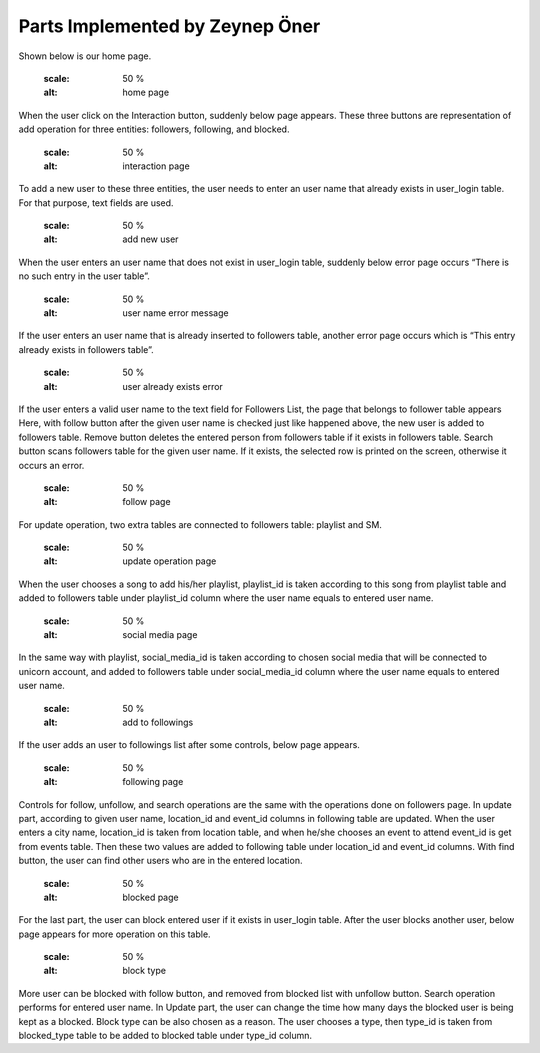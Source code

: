 Parts Implemented by Zeynep Öner
================================

Shown below is our home page. 

   .. figure:: ../member5/u1-mainhome.png
   :scale: 50 %
   :alt: home page

When the user click on the Interaction button, suddenly below page appears. These three buttons are representation of add operation for three entities: followers, following, and blocked.

   .. figure:: ../member5/u2-interactionmain.png
   :scale: 50 %
   :alt: interaction page

To add a new user to these three entities, the user needs to enter an user name that already exists in user_login table. For that purpose, text fields are used.

   .. figure:: ../member5/u3-enterusername.png
   :scale: 50 %
   :alt: add new user

When the user enters an user name that does not exist in user_login table, suddenly below error page occurs “There is no such entry in the user table”.

   .. figure:: ../member5/u4-usernameerror.png
   :scale: 50 %
   :alt: user name error message

If the user enters an user name that is already inserted to followers table, another error page occurs which is “This entry already exists in followers table”.

   .. figure:: ../member5/u5-existerror.png
   :scale: 50 %
   :alt: user already exists error 

If the user enters a valid user name to the text field for Followers List, the page that belongs to follower table appears Here, with follow button after the given user name is checked just like happened above, the new user is added to followers table. Remove button deletes the entered person from followers table if it exists in followers table. Search button scans followers table for the given user name. If it exists, the selected row is printed on the screen, otherwise it occurs an error.

   .. figure:: ../member5/u6-follow.png
   :scale: 50 %
   :alt: follow page

For update operation, two extra tables are connected to followers table: playlist and SM.

   .. figure:: ../member5/u7-update.png
   :scale: 50 %
   :alt: update operation page

When the user chooses a song to add his/her playlist, playlist_id is taken according to this song from playlist table and added to followers table under playlist_id column where the user name equals to entered user name.

   .. figure:: ../member5/u8-sm.png
   :scale: 50 %
   :alt: social media page

In the same way with playlist, social_media_id is taken according to chosen social media that will be connected to unicorn account, and added to followers table under social_media_id column where the user name equals to entered user name.

   .. figure:: ../member5/u9-enterfollowing.png
   :scale: 50 %
   :alt: add to followings

If the user adds an user to followings list after some controls, below page appears. 

   .. figure:: ../member5/u10-following.png
   :scale: 50 %
   :alt: following page

Controls for follow, unfollow, and search operations are the same with the operations done on followers page. In update part, according to given user name, location_id and event_id columns in following table are updated. When the user enters a city name, location_id is taken from location table, and when he/she chooses an event to attend event_id is get from events table. Then these two values are added to following table under location_id and event_id columns.
With find button, the user can find other users who are in the entered location.

   .. figure:: ../member5/u11-enterblocked.png
   :scale: 50 %
   :alt: blocked page

For the last part, the user can block entered user if it exists in user_login table. After the user blocks another user, below page appears for more operation on this table.

   .. figure:: ../member5/u12-blocktype.png
   :scale: 50 %
   :alt: block type

More user can be blocked with follow button, and removed from blocked list with unfollow button. Search operation performs for entered user name. In Update part, the user can change the time how many days the blocked user is being kept as a blocked. Block type can be also chosen as a reason. The user chooses a type, then type_id is taken from blocked_type table to be added to blocked table under type_id column.



